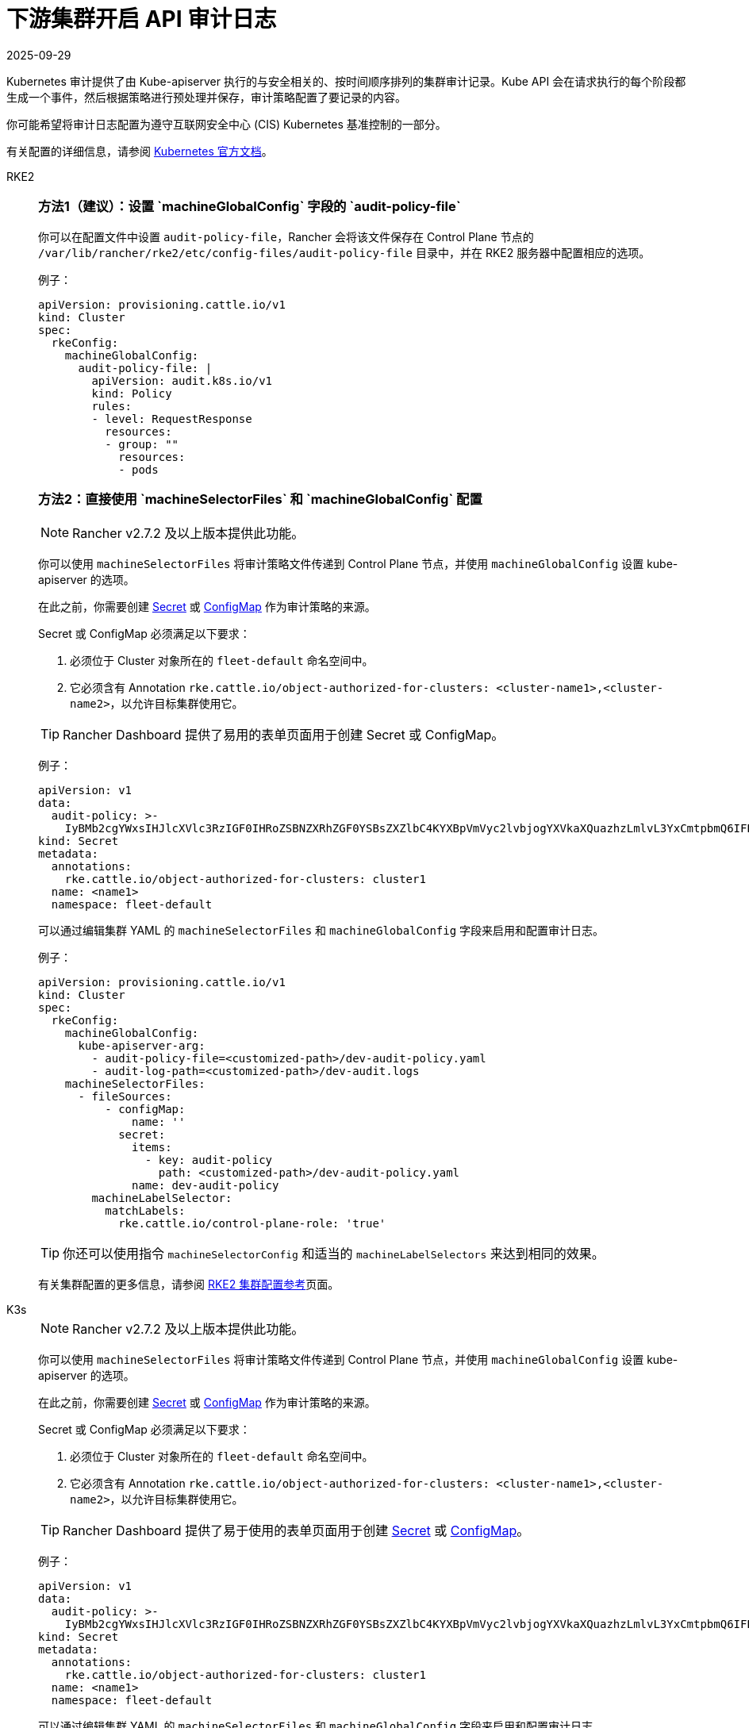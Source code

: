= 下游集群开启 API 审计日志
:page-languages: [en, zh]
:revdate: 2025-09-29
:page-revdate: {revdate}

Kubernetes 审计提供了由 Kube-apiserver 执行的与安全相关的、按时间顺序排列的集群审计记录。Kube API 会在请求执行的每个阶段都生成一个事件，然后根据策略进行预处理并保存，审计策略配置了要记录的内容。

你可能希望将审计日志配置为遵守互联网安全中心 (CIS) Kubernetes 基准控制的一部分。

有关配置的详细信息，请参阅 https://kubernetes.io/docs/tasks/debug/debug-cluster/audit/[Kubernetes 官方文档]。

[tabs,sync-group-id=k8s-distro]
======
RKE2::
+
--
[#_方法1]
[pass]
<h3><a id="_方法1"></a>方法1（建议）：设置 `machineGlobalConfig` 字段的 `audit-policy-file`</h3>

你可以在配置文件中设置 `audit-policy-file`，Rancher 会将该文件保存在 Control Plane 节点的 `/var/lib/rancher/rke2/etc/config-files/audit-policy-file` 目录中，并在 RKE2 服务器中配置相应的选项。

例子：

[,yaml]
----
apiVersion: provisioning.cattle.io/v1
kind: Cluster
spec:
  rkeConfig:
    machineGlobalConfig:
      audit-policy-file: |
        apiVersion: audit.k8s.io/v1
        kind: Policy
        rules:
        - level: RequestResponse
          resources:
          - group: ""
            resources:
            - pods
----

[#_方法2]
[pass]
<h3><a id="_方法2"></a>方法2：直接使用 `machineSelectorFiles` 和 `machineGlobalConfig` 配置</h3>

[NOTE]
====
Rancher v2.7.2 及以上版本提供此功能。
====


你可以使用 `machineSelectorFiles` 将审计策略文件传递到 Control Plane 节点，并使用 `machineGlobalConfig` 设置 kube-apiserver 的选项。

在此之前，你需要创建 xref:security/secrets-hub.adoc[Secret] 或 xref:cluster-admin/kubernetes-resources/configmaps.adoc[ConfigMap] 作为审计策略的来源。

Secret 或 ConfigMap 必须满足以下要求：

. 必须位于 Cluster 对象所在的 `fleet-default` 命名空间中。
. 它必须含有 Annotation `rke.cattle.io/object-authorized-for-clusters: <cluster-name1>,<cluster-name2>`，以允许目标集群使用它。

[TIP]
====
Rancher Dashboard 提供了易用的表单页面用于创建 Secret 或 ConfigMap。
====


例子：

[,yaml]
----
apiVersion: v1
data:
  audit-policy: >-
    IyBMb2cgYWxsIHJlcXVlc3RzIGF0IHRoZSBNZXRhZGF0YSBsZXZlbC4KYXBpVmVyc2lvbjogYXVkaXQuazhzLmlvL3YxCmtpbmQ6IFBvbGljeQpydWxlczoKLSBsZXZlbDogTWV0YWRhdGE=
kind: Secret
metadata:
  annotations:
    rke.cattle.io/object-authorized-for-clusters: cluster1
  name: <name1>
  namespace: fleet-default
----

可以通过编辑集群 YAML 的 `machineSelectorFiles` 和 `machineGlobalConfig` 字段来启用和配置审计日志。

例子：

[,yaml]
----
apiVersion: provisioning.cattle.io/v1
kind: Cluster
spec:
  rkeConfig:
    machineGlobalConfig:
      kube-apiserver-arg:
        - audit-policy-file=<customized-path>/dev-audit-policy.yaml
        - audit-log-path=<customized-path>/dev-audit.logs
    machineSelectorFiles:
      - fileSources:
          - configMap:
              name: ''
            secret:
              items:
                - key: audit-policy
                  path: <customized-path>/dev-audit-policy.yaml
              name: dev-audit-policy
        machineLabelSelector:
          matchLabels:
            rke.cattle.io/control-plane-role: 'true'
----

[TIP]
====
你还可以使用指令 `machineSelectorConfig` 和适当的 `machineLabelSelectors` 来达到相同的效果。
====


有关集群配置的更多信息，请参阅 xref:cluster-deployment/configuration/rke2.adoc[RKE2 集群配置参考]页面。
--

K3s::
+
--
[NOTE]
====
Rancher v2.7.2 及以上版本提供此功能。
====


你可以使用 `machineSelectorFiles` 将审计策略文件传递到 Control Plane 节点，并使用 `machineGlobalConfig` 设置 kube-apiserver 的选项。

在此之前，你需要创建 xref:security/secrets-hub.adoc[Secret] 或 xref:cluster-admin/kubernetes-resources/configmaps.adoc[ConfigMap] 作为审计策略的来源。

Secret 或 ConfigMap 必须满足以下要求：

. 必须位于 Cluster 对象所在的 `fleet-default` 命名空间中。
. 它必须含有 Annotation `rke.cattle.io/object-authorized-for-clusters: <cluster-name1>,<cluster-name2>`，以允许目标集群使用它。

[TIP]
====

Rancher Dashboard 提供了易于使用的表单页面用于创建 xref:security/secrets-hub.adoc[Secret] 或 xref:cluster-admin/kubernetes-resources/configmaps.adoc[ConfigMap]。
====


例子：

[,yaml]
----
apiVersion: v1
data:
  audit-policy: >-
    IyBMb2cgYWxsIHJlcXVlc3RzIGF0IHRoZSBNZXRhZGF0YSBsZXZlbC4KYXBpVmVyc2lvbjogYXVkaXQuazhzLmlvL3YxCmtpbmQ6IFBvbGljeQpydWxlczoKLSBsZXZlbDogTWV0YWRhdGE=
kind: Secret
metadata:
  annotations:
    rke.cattle.io/object-authorized-for-clusters: cluster1
  name: <name1>
  namespace: fleet-default
----

可以通过编辑集群 YAML 的 `machineSelectorFiles` 和 `machineGlobalConfig` 字段来启用和配置审计日志。

例子：

[,yaml]
----
apiVersion: provisioning.cattle.io/v1
kind: Cluster
spec:
  rkeConfig:
    machineGlobalConfig:
      kube-apiserver-arg:
        - audit-policy-file=<customized-path>/dev-audit-policy.yaml
        - audit-log-path=<customized-path>/dev-audit.logs
    machineSelectorFiles:
      - fileSources:
          - configMap:
              name: ''
            secret:
              items:
                - key: audit-policy
                  path: <customized-path>/dev-audit-policy.yaml
              name: dev-audit-policy
        machineLabelSelector:
          matchLabels:
            rke.cattle.io/control-plane-role: 'true'
----

[TIP]
====
你还可以使用指令 `machineSelectorConfig` 和适当的 `machineLabelSelectors` 来达到相同的效果。
====


有关集群配置的更多信息，请参阅 xref:cluster-deployment/configuration/k3s.adoc[K3s 集群配置参考] 页面。
--
======
